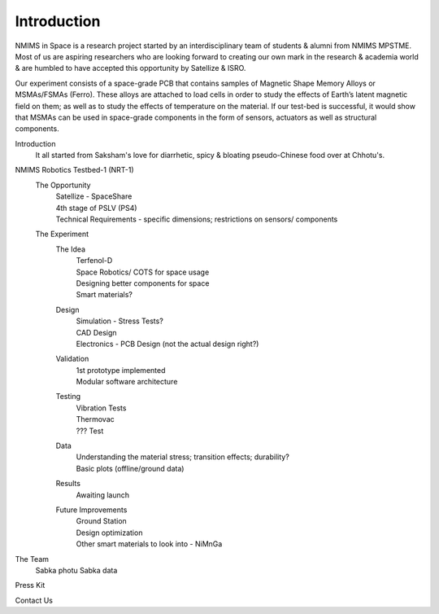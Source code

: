 Introduction
============

.. image:: images/NIS_Logo.jpeg
  :width: 100%
  :alt: NIS Logo

NMIMS in Space is a research project started by an interdisciplinary team of students & alumni from NMIMS MPSTME. Most of us are aspiring researchers who are looking forward to creating our own mark in the research & academia world & are humbled to have accepted this opportunity by Satellize & ISRO.

Our experiment consists of a space-grade PCB that contains samples of Magnetic Shape Memory Alloys or MSMAs/FSMAs (Ferro). These alloys are attached to load cells in order to study the effects of Earth’s latent magnetic field on them; as well as to study the effects of temperature on the material. If our test-bed is successful, it would show that MSMAs can be used in space-grade components in the form of sensors, actuators as well as structural components.


Introduction
  It all started from Saksham's love for diarrhetic, spicy & bloating pseudo-Chinese food over at Chhotu's.

NMIMS Robotics Testbed-1 (NRT-1)
  The Opportunity
    | Satellize - SpaceShare
    | 4th stage of PSLV (PS4)
    | Technical Requirements - specific dimensions; restrictions on sensors/ components
  The Experiment
    The Idea
      | Terfenol-D
      | Space Robotics/ COTS for space usage
      | Designing better components for space
      | Smart materials?
    Design
      | Simulation - Stress Tests?
      | CAD Design
      | Electronics - PCB Design (not the actual design right?)
    Validation
      | 1st prototype implemented
      | Modular software architecture
    Testing
      | Vibration Tests
      | Thermovac
      | ??? Test
    Data
      | Understanding the material stress; transition effects; durability?
      | Basic plots (offline/ground data)
    Results
      | Awaiting launch
    Future Improvements
      | Ground Station
      | Design optimization
      | Other smart materials to look into - NiMnGa

The Team
  Sabka photu
  Sabka data

Press Kit

Contact Us